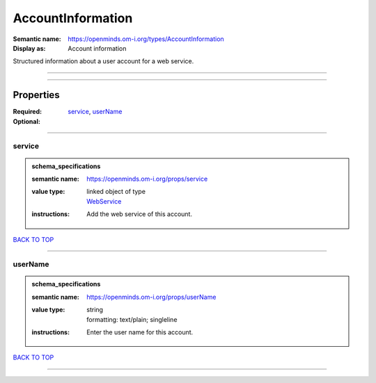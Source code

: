 ##################
AccountInformation
##################

:Semantic name: https://openminds.om-i.org/types/AccountInformation

:Display as: Account information

Structured information about a user account for a web service.


------------

------------

Properties
##########

:Required: `service <service_heading_>`_, `userName <userName_heading_>`_
:Optional:

------------

.. _service_heading:

*******
service
*******

.. admonition:: schema_specifications

   :semantic name: https://openminds.om-i.org/props/service
   :value type: | linked object of type
                | `WebService <https://openminds-documentation.readthedocs.io/en/v4.0/schema_specifications/core/products/webService.html>`_
   :instructions: Add the web service of this account.

`BACK TO TOP <AccountInformation_>`_

------------

.. _userName_heading:

********
userName
********

.. admonition:: schema_specifications

   :semantic name: https://openminds.om-i.org/props/userName
   :value type: | string
                | formatting: text/plain; singleline
   :instructions: Enter the user name for this account.

`BACK TO TOP <AccountInformation_>`_

------------

